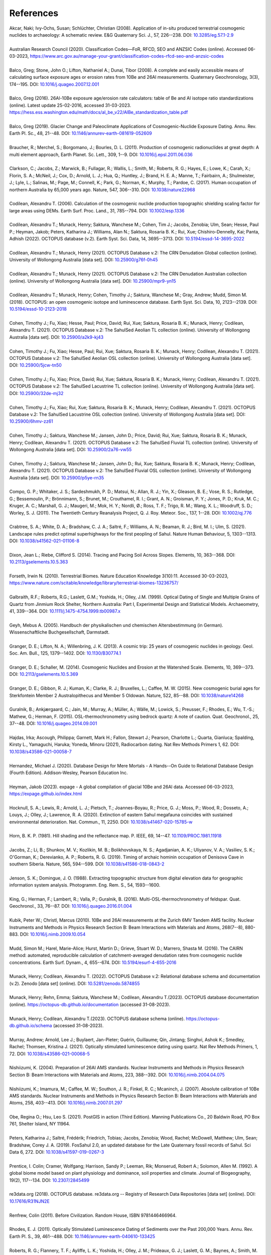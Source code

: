 ==========
References
==========

| Akcar, Naki; Ivy-Ochs, Susan; Schlüchter, Christian (2008). Application of in-situ produced terrestrial cosmogenic nuclides to archaeology: A schematic review. E&G Quaternary Sci. J., 57, 226--238. DOI: `10.3285/eg.57.1-2.9 <https://doi.org/10.3285/eg.57.1-2.9>`_
| 
| Australian Research Council (2020). Classification Codes—FoR, RFCD, SEO and ANZSIC Codes (online). Accessed 06-03-2023, https://www.arc.gov.au/manage-your-grant/classification-codes-rfcd-seo-and-anzsic-codes
| 
| Balco, Greg; Stone, John O.; Lifton, Nathaniel A.; Dunai, Tibor (2008). A complete and easily accessible means of calculating surface exposure ages or erosion rates from 10Be and 26Al measurements. Quaternary Geochronology, 3(3), 174--195. DOI: `10.1016/j.quageo.2007.12.001 <https://doi.org/10.1016/j.quageo.2007.12.001>`_
| 
| Balco, Greg (2016). 26Al-10Be exposure age/erosion rate calculators: table of Be and Al isotope ratio standardizations (online). Latest update 25-02-2016, accessed 31-03-2023. https://hess.ess.washington.edu/math/docs/al_be_v22/AlBe_standardization_table.pdf
| 
| Balco, Greg (2019). Glacier Change and Paleoclimate Applications of Cosmogenic-Nuclide Exposure Dating. Annu. Rev. Earth Pl. Sc., 48, 21--48. DOI: `10.1146/annurev-earth-081619-052609 <https://doi.org/10.1146/annurev-earth-081619-052609>`_
| 
| Braucher, R.; Merchel, S.; Borgomano, J.; Bourles, D. L. (2011). Production of cosmogenic radionuclides at great depth: A multi element approach, Earth Planet. Sc. Lett., 309, 1--9. DOI: `10.1016/j.epsl.2011.06.036 <https://doi.org/10.1016/j.epsl.2011.06.036>`_
| 
| Clarkson, C.; Jacobs, Z.; Marwick, B.; Fullagar, R.; Wallis, L.; Smith, M.; Roberts, R. G.; Hayes, E.; Lowe, K.; Carah, X.; Florin, S. A.; McNeil, J.; Cox, D.; Arnold, L. J.; Hua, Q.; Huntley, J.; Brand, H. E. A.; Manne, T.; Fairbairn, A.; Shulmeister, J.; Lyle, L.; Salinas, M.; Page, M.; Connell, K.; Park, G.; Norman, K.; Murphy, T.; Pardoe, C. (2017). Human occupation of northern Australia by 65,000 years ago. Nature, 547, 306--310. DOI: `10.1038/nature22968 <https://doi.org/10.1038/nature22968>`_
| 
| Codilean, Alexandru T. (2006). Calculation of the cosmogenic nuclide production topographic shielding scaling factor for large areas using DEMs. Earth Surf. Proc. Land., 31, 785--794. DOI: `10.1002/esp.1336 <https://doi.org/10.1002/esp.1336>`_
| 
| Codilean, Alexandru T.; Munack, Henry; Saktura, Wanchese M.; Cohen, Tim J.; Jacobs, Zenobia; Ulm, Sean; Hesse, Paul P.; Heyman, Jakob; Peters, Katharina J.; Williams, Alan N.; Saktura, Rosaria B. K.; Rui, Xue; Chishiro-Dennelly, Kai; Panta, Adhish (2022). OCTOPUS database (v.2). Earth Syst. Sci. Data, 14, 3695--3713. DOI: `10.5194/essd-14-3695-2022 <https://doi.org/10.5194/essd-14-3695-2022>`_
| 
| Codilean, Alexandru T.; Munack, Henry (2021). OCTOPUS Database v.2: The CRN Denudation Global collection (online). University of Wollongong Australia [data set]. DOI: `10.25900/g76f-0h45 <https://doi.org/10.25900/g76f-0h45>`_
| 
| Codilean, Alexandru T.; Munack, Henry (2021). OCTOPUS Database v.2: The CRN Denudation Australian collection (online). University of Wollongong Australia [data set]. DOI: `10.25900/mpr9-yn15 <https://doi.org/10.25900/mpr9-yn15>`_
| 
| Codilean, Alexandru T.; Munack, Henry; Cohen, Timothy J.; Saktura, Wanchese M.; Gray, Andrew; Mudd, Simon M. (2018). OCTOPUS: an open cosmogenic isotope and luminescence database. Earth Syst. Sci. Data, 10, 2123--2139. DOI: `10.5194/essd-10-2123-2018 <https://doi.org/10.5194/essd-10-2123-2018>`_
| 
| Cohen, Timothy J.; Fu, Xiao; Hesse, Paul; Price, David; Rui, Xue; Saktura, Rosaria B. K.; Munack, Henry; Codilean, Alexandru T. (2021). OCTOPUS Database v.2: The SahulSed Aeolian TL collection (online). University of Wollongong Australia [data set]. DOI: `10.25900/a2k9-kj43 <https://doi.org/10.25900/a2k9-kj43>`_
| 
| Cohen, Timothy J.; Fu, Xiao; Hesse, Paul; Rui, Xue; Saktura, Rosaria B. K.; Munack, Henry; Codilean, Alexandru T. (2021). OCTOPUS Database v.2: The SahulSed Aeolian OSL collection (online). University of Wollongong Australia [data set]. DOI: `10.25900/5jcw-tn50 <https://doi.org/10.25900/5jcw-tn50>`_
| 
| Cohen, Timothy J.; Fu, Xiao; Price, David; Rui, Xue; Saktura, Rosaria B. K.; Munack, Henry; Codilean, Alexandru T. (2021). OCTOPUS Database v.2: The SahulSed Lacustrine TL collection (online). University of Wollongong Australia [data set]. DOI: `10.25900/32de-mj32 <https://doi.org/10.25900/32de-mj32>`_
| 
| Cohen, Timothy J.; Fu, Xiao; Rui, Xue; Saktura, Rosaria B. K.; Munack, Henry; Codilean, Alexandru T. (2021). OCTOPUS Database v.2: The SahulSed Lacustrine OSL collection (online). University of Wollongong Australia [data set]. DOI: `10.25900/6hmv-zz61 <https://doi.org/10.25900/6hmv-zz61>`_
| 
| Cohen, Timothy J.; Saktura, Wanchese M.; Jansen, John D.; Price, David; Rui, Xue; Saktura, Rosaria B. K.; Munack, Henry; Codilean, Alexandru T. (2021). OCTOPUS Database v.2: The SahulSed Fluvial TL collection (online). University of Wollongong Australia [data set]. DOI: `10.25900/2a76-vw55 <https://doi.org/10.25900/2a76-vw55>`_
| 
| Cohen, Timothy J.; Saktura, Wanchese M.; Jansen, John D.; Rui, Xue; Saktura, Rosaria B. K.; Munack, Henry; Codilean, Alexandru T. (2021). OCTOPUS Database v.2: The SahulSed Fluvial OSL collection (online). University of Wollongong Australia [data set]. DOI: `10.25900/p5ye-rn35 <https://doi.org/10.25900/p5ye-rn35>`_
| 
| Compo, G. P.; Whitaker, J. S.; Sardeshmukh, P. D.; Matsui, N.; Allan, R. J.; Yin, X.; Gleason, B. E.; Vose, R. S.; Rutledge, G.; Bessemoulin, P.; Brönnimann, S.; Brunet, M.; Crouthamel, R. I.; Grant, A. N.; Groisman, P. Y.; Jones, P. D.; Kruk, M. C.; Kruger, A. C.; Marshall, G. J.; Maugeri, M.; Mok, H. Y.; Nordli, Ø.; Ross, T. F.; Trigo, R. M.; Wang, X. L.; Woodruff, S. D.; Worley, S. J. (2011). The Twentieth Century Reanalysis Project, Q. J. Roy. Meteor. Soc., 137, 1--28. DOI: `10.1002/qj.776 <https://doi.org/10.1002/qj.776>`_
| 
| Crabtree, S. A.; White, D. A.; Bradshaw, C. J. A.; Saltré, F.; Williams, A. N.; Beaman, R. J.; Bird, M. I.; Ulm, S. (2021). Landscape rules predict optimal superhighways for the first peopling of Sahul. Nature Human Behaviour, 5, 1303--1313. DOI: `10.1038/s41562-021-01106-8 <https://doi.org/10.1038/s41562-021-01106-8>`_
| 
| Dixon, Jean L.; Riebe, Clifford S. (2014). Tracing and Pacing Soil Across Slopes. Elements, 10, 363--368. DOI: `10.2113/gselements.10.5.363 <https://doi.org/10.2113/gselements.10.5.363>`_ 
| 
| Forseth, Irwin N. (2010). Terrestrial Biomes. Nature Education Knowledge 3(10):11. Accessed 30-03-2023, https://www.nature.com/scitable/knowledge/library/terrestrial-biomes-13236757/
| 
| Galbraith, R.F.; Roberts, R.G.; Laslett, G.M.; Yoshida, H.; Olley, J.M. (1999). Optical Dating of Single and Multiple Grains of Quartz from Jinmium Rock Shelter, Northern Australia: Part I, Experimental Design and Statistical Models. Archaeometry, 41, 339--364. DOI: `10.1111/j.1475-4754.1999.tb00987.x <https://doi.org/10.1111/j.1475-4754.1999.tb00987.x>`_
| 
| Geyh, Mebus A. (2005). Handbuch der physikalischen und chemischen Altersbestimmung (in German). Wissenschaftliche Buchgesellschaft, Darmstadt.
| 
| Granger, D. E.; Lifton, N. A.; Willenbring, J. K. (2013). A cosmic trip: 25 years of cosmogenic nuclides in geology. Geol. Soc. Am. Bull., 125, 1379--1402. DOI: `10.1130/B30774.1 <https://doi.org/10.1130/B30774.1>`_
| 
| Granger, D. E.; Schaller, M. (2014). Cosmogenic Nuclides and Erosion at the Watershed Scale. Elements, 10, 369--373. DOI: `10.2113/gselements.10.5.369 <https://doi.org/10.2113/gselements.10.5.369>`_
| 
| Granger, D. E.; Gibbon, R. J.; Kuman, K.; Clarke, R. J.; Bruxelles, L.; Caffee, M. W. (2015). New cosmogenic burial ages for Sterkfontein Member 2 Australopithecus and Member 5 Oldowan. Nature, 522, 85--88. DOI: `10.1038/nature14268 <https://doi.org/10.1038/nature14268>`_
| 
| Guralnik, B.; Ankjærgaard, C.; Jain, M.; Murray, A.; Müller, A.; Wälle, M.; Lowick, S.; Preusser, F.; Rhodes, E.; Wu, T.-S.; Mathew, G.; Herman, F. (2015). OSL-thermochronometry using bedrock quartz: A note of caution. Quat. Geochronol., 25, 37--48. DOI: `10.1016/j.quageo.2014.09.001 <https://doi.org/10.1016/j.quageo.2014.09.001>`_
| 
| Hajdas, Irka; Ascough, Philippa; Garnett, Mark H.; Fallon, Stewart J.; Pearson, Charlotte L.; Quarta, Gianluca; Spalding, Kirsty L., Yamaguchi, Haruka; Yoneda, Minoru (2021), Radiocarbon dating. Nat Rev Methods Primers 1, 62. DOI: `10.1038/s43586-021-00058-7 <https://doi.org/10.1038/s43586-021-00058-7>`_
| 
| Hernandez, Michael J. (2020). Database Design for Mere Mortals - A Hands--On Guide to Relational Database Design (Fourth Edition). Addison-Wesley, Pearson Education Inc.
| 
| Heyman, Jakob (2023). expage - A global compilation of glacial 10Be and 26Al data. Accessed 06-03-2023, https://expage.github.io/index.html
| 
| Hocknull, S. A.; Lewis, R.; Arnold, L. J.; Pietsch, T.; Joannes-Boyau, R.; Price, G. J.; Moss, P.; Wood, R.; Dosseto, A.; Louys, J.; Olley, J.; Lawrence, R. A. (2020). Extinction of eastern Sahul megafauna coincides with sustained environmental deterioration. Nat. Commun., 11, 2250. DOI: `10.1038/s41467-020-15785-w <https://doi.org/10.1038/s41467-020-15785-w>`_
| 
| Horn, B. K. P. (1981). Hill shading and the reflectance map. P. IEEE, 69, 14--47. `10.1109/PROC.1981.11918 <https://doi.org/10.1109/PROC.1981.11918>`_
|
| Jacobs, Z.; Li, B.; Shunkov, M. V.; Kozlikin, M. B.; Bolikhovskaya, N. S.; Agadjanian, A. K.; Uliyanov, V. A.; Vasiliev, S. K.; O'Gorman, K.; Derevianko, A. P.; Roberts, R. G. (2019). Timing of archaic hominin occupation of Denisova Cave in southern Siberia. Nature, 565, 594--599. DOI: `10.1038/s41586-018-0843-2 <https://doi.org/10.1038/s41586-018-0843-2>`_
| 
| Jenson, S. K.; Domingue, J. O. (1988). Extracting topographic structure from digital elevation data for geographic information system analysis. Photogramm. Eng. Rem. S., 54, 1593--1600.
| 
| King, G.; Herman, F.; Lambert, R.; Valla, P.; Guralnik, B. (2016). Multi-OSL-thermochronometry of feldspar. Quat. Geochronol., 33, 76--87. DOI: `10.1016/j.quageo.2016.01.004 <https://doi.org/10.1016/j.quageo.2016.01.004>`_
| 
| Kubik, Peter W.; Christl, Marcus (2010). 10Be and 26Al measurements at the Zurich 6MV Tandem AMS facility. Nuclear Instruments and Methods in Physics Research Section B: Beam Interactions with Materials and Atoms, 268(7--8), 880-883. DOI: `10.1016/j.nimb.2009.10.054 <https://doi.org/10.1016/j.nimb.2009.10.054>`_
| 
| Mudd, Simon M.; Harel, Marie-Alice; Hurst, Martin D.; Grieve, Stuart W. D.; Marrero, Shasta M. (2016). The CAIRN method: automated, reproducible calculation of catchment-averaged denudation rates from cosmogenic nuclide concentrations. Earth Surf. Dynam., 4, 655--674. DOI: `10.5194/esurf-4-655-2016 <https://doi.org/10.5194/esurf-4-655-2016>`_
| 
| Munack, Henry; Codilean, Alexandru T. (2022). OCTOPUS Database v.2: Relational database schema and documentation (v.2). Zenodo [data set] (online). DOI: `10.5281/zenodo.5874855 <https://doi.org/10.5281/zenodo.5874855>`_
|
| Munack, Henry; Rehn, Emma; Saktura, Wanchese M.; Codilean, Alexandru T.(2023). OCTOPUS database documentation (online). https://octopus-db.github.io/documentation (accessed 31-08-2023).
|
| Munack, Henry; Codilean, Alexandru T.(2023). OCTOPUS database schema (online). https://octopus-db.github.io/schema (accessed 31-08-2023).
| 
| Murray, Andrew; Arnold, Lee J.; Buylaert, Jan-Pieter; Guérin, Guillaume; Qin, Jintang; Singhvi, Ashok K.; Smedley, Rachel; Thomsen, Kristina J. (2021). Optically stimulated luminescence dating using quartz. Nat Rev Methods Primers, 1, 72. DOI: `10.1038/s43586-021-00068-5 <https://doi.org/10.1038/s43586-021-00068-5>`_
| 
| Nishiizumi, K. (2004). Preparation of 26Al AMS standards. Nuclear Instruments and Methods in Physics Research Section B: Beam Interactions with Materials and Atoms, 223, 388--392. DOI: `10.1016/j.nimb.2004.04.075 <https://doi.org/10.1016/j.nimb.2004.04.075>`_
|
| Nishiizumi, K.; Imamura, M.; Caffee, M. W.; Southon, J. R.; Finkel, R. C.; Mcaninch, J. (2007). Absolute calibration of 10Be AMS standards. Nuclear Instruments and Methods in Physics Research Section B: Beam Interactions with Materials and Atoms, 258, 403--413. DOI: `10.1016/j.nimb.2007.01.297 <https://doi.org/10.1016/j.nimb.2007.01.297>`_
| 
| Obe, Regina O.; Hsu, Leo S. (2021). PostGIS in action (Third Edition). Manning Publications Co., 20 Baldwin Road, PO Box 761, Shelter Island, NY 11964.
| 
| Peters, Katharina J.; Saltré, Frédérik; Friedrich, Tobias; Jacobs, Zenobia; Wood, Rachel; McDowell, Matthew; Ulm, Sean; Bradshaw, Corey J. A. (2019). FosSahul 2.0, an updated database for the Late Quaternary fossil records of Sahul. Sci Data 6, 272. DOI: `10.1038/s41597-019-0267-3 <https://doi.org/10.1038/s41597-019-0267-3>`_
| 
| Prentice, I. Colin; Cramer, Wolfgang; Harrison, Sandy P.; Leeman, Rik; Monserud, Robert A.; Solomon, Allen M. (1992). A global biome model based on plant physiology and dominance, soil properties and climate. Journal of Biogeography, 19(2), 117--134. DOI: `10.2307/2845499 <https://doi.org/10.2307/2845499>`_
| 
| re3data.org (2018). OCTOPUS database. re3data.org -- Registry of Research Data Repositories [data set] (online). DOI: `10.17616/R31NJN2E <https://doi.org/10.17616/R31NJN2E>`_
| 
| Renfrew, Colin (2011). Before Civilization. Random House, ISBN 9781446466964.
| 
| Rhodes, E. J. (2011). Optically Stimulated Luminescence Dating of Sediments over the Past 200,000 Years. Annu. Rev. Earth Pl. S., 39, 461--488. DOI: `10.1146/annurev-earth-040610-133425 <https://doi.org/10.1146/annurev-earth-040610-133425>`_
| 
| Roberts, R. G.; Flannery, T. F.; Ayliffe, L. K.; Yoshida, H.; Olley, J. M.; Prideaux, G. J.; Laslett, G. M.; Baynes, A.; Smith, M. A.; Jones, R.; Smith, B. L. (2001). New Ages for the Last Australian Megafauna: Continent-Wide Extinction About 46,000 Years Ago. Science, 292, 1888--189. DOI: `10.1126/science.1060264 <https://doi.org/10.1126/science.1060264>`_
| 
| Roberts, Richard G.; Jacobs, Zenobia; Li, Bo; Jankowski, Nathan R.; Cunningham, Alastair C.; Rosenfeld, Anatoly B. (2015). Optical dating in archaeology: thirty years in retrospect and grand challenges for the future. J. Archaeol. Sci., 56, 41--60. DOI: `10.1016/j.jas.2015.02.028 <https://doi.org/10.1016/j.jas.2015.02.028>`_ 
| 
| Rodríguez-Rey, Marta; Herrando-Pérez, Salvador; Gillespie, Richard; Jacobs, Zenobia; Saltré, Frédérik; Brook, Barry W.; Prideaux, Gavin J.; Roberts, Richard G.; Cooper, Alan; Alroy, John; Miller, Gifford H.; Bird, Michael I.; Johnson, Christopher N.; Beeton, Nicholas; Turney, Chris S.M.; Bradshaw, Corey J.A. (2015). Criteria for assessing the quality of Middle Pleistocene to Holocene vertebrate fossil ages. Quaternary Geochronology, 30(A), 69--79. DOI: `10.1016/j.quageo.2015.08.002 <https://doi.org/10.1016/j.quageo.2015.08.002>`_
|
| Rood, Dylan H.; Brown, Thomas A.; Finkel, Robert C.; Guilderson, Thomas P. (2013). Poisson and non-Poisson uncertainty estimations of 10Be/9Be measurements at LLNL--CAMS. Nuclear Instruments and Methods in Physics Research Section B: Beam Interactions with Materials and Atoms, 294, 426-429. DOI: `10.1016/j.nimb.2012.08.039 <https://doi.org/10.1016/j.nimb.2012.08.039>`_
| 
| Saktura, Wanchese M.; Rehn, Emma; Linnenlucke, Lauren; Munack, Henry; Wood, Rachel; Petchey, Fiona; Codilean, Alexandru T.; Jacobs, Zenobia; Williams, Alan; Ulm, Sean (2022). The SahulArch Radiocarbon collection. Sahul-wide database of published archaeological records with radiometric ages (v.2) (online). University of Wollongong Australia [data set]. DOI: `10.25900/gpvr-ay04 <https://doi.org/10.25900/gpvr-ay04>`_
| 
| Saktura, Wanchese M.; Rehn, Emma; Munack, Henry; Codilean, Alexandru T.; Jacobs, Zenobia; Williams, Alan; Ulm, Sean (2022). The SahulArch OSL collection. Sahul-wide database of published archaeological records with radiometric ages (v.2) (online). University of Wollongong Australia [data set]. DOI: `10.25900/9y07-4j77 <https://doi.org/10.25900/9y07-4j77>`_ 
| 
| Saktura, Wanchese M.; Rehn, Emma; Munack, Henry; Codilean, Alexandru T.; Jacobs, Zenobia; Williams, Alan; Ulm, Sean (2022). The SahulArch TL collection. Sahul-wide database of published archaeological records with radiometric ages (v.2) (online). University of Wollongong Australia [data set]. DOI: `10.25900/af67-kh16 <https://doi.org/10.25900/af67-kh16>`_
| 
| Saktura, Wanchese M.; Rehn, Emma; Linnenlucke, Lauren; Munack, Henry; Wood, Rachel; Petchey, Fiona; Codilean, Alexandru T.; Jacobs, Zenobia; Cohen, Tim J.; Williams, Alan N.; Ulm, Sean (2023). SahulArch: A geochronological database for the archaeology of Sahul. Australian Archaeology. DOI: `10.1080/03122417.2022.2159751 <https://doi.org/10.1080/03122417.2022.2159751>`_
| 
| Schaefer, Joerg M.; Codilean, Alexandru T.; Willenbring, Jane K.; Lu, Zheng-Tian; Keisling, Benjamin; Fülöp, Réka-H.; Val, Pedro (2022). Cosmogenic nuclide techniques. Nat Rev Methods Primers 2, 18. DOI: `10.1038/s43586-022-00096-9 <https://doi.org/10.1038/s43586-022-00096-9>`_
| 
| Singhvi, Ashok K.; Porat, Naomi (2008). Impact of luminescence dating on geomorphological and palaeoclimate research in drylands. Boreas, 37, 536--558. DOI: `10.1111/j.1502-3885.2008.00058.x <https://doi.org/10.1111/j.1502-3885.2008.00058.x>`_
| 
| Stone, J. O. (2000). Air pressure and cosmogenic isotope production. J. Geophys. Res.-Sol. Ea., 105, 23753--23759. DOI: `10.1029/2000JB900181 <https://doi.org/10.1029/2000JB900181>`_
| 
| Stuiver, Minze; Polach, Henry A. (1977). Discussion Reporting of 14C Data. Radiocarbon, 19(3), 355--363. DOI: `10.1017/S0033822200003672 <https://doi.org/10.1017/S0033822200003672>`_
|
| The PostgreSQL Global Development Group (2023). PostgreSQL: The World's Most Advanced Open Source Relational Database. Accessed 29-04-2023, https://www.postgresql.org
| 
| Walker, Mike (2005). Quaternary Dating Methods. John Wiley & Sons Ltd, The Atrium, Southern Gate, Chichester, West Sussex PO19 8SQ, England.
| 
| Wickham, Hadley; Averick, Mara; Bryan, Jennifer; Chang, Winston; D'Agostino McGowan, Lucy; François, Romain; Grolemund, Garrett; Hayes, Alex; Henry, Lionel; Hester, Jim; Kuhn, Max; Pedersen, Thomas Lin; Miller, Evan; Bache, Stephan Milton; Müller, Kirill; Ooms, Jeroen; Robinson, David; Seidel, Dana Paige; Spinu, Vitalie; Takahashi, Kohske; Vaughan, Davis; Wilke, Claus; Woo, Kara; Yutani, Hiroaki (2019). Welcome to the Tidyverse. Journal of Open Source Software, 4(43), 1686. DOI: `10.21105/joss.01686 <https://doi.org/10.21105/joss.01686>`_
| 
| Williams, John W.; Grimm, Eric C.; Blois, Jessica L.; Charles, Donald F.; Davis, Edward B.; Goring, Simon J.; Graham, Russell W.; Smith, Alison J.; Anderson, Michael; Arroyo-Cabrales, Joaquin; Ashworth, Allan C.; Betancourt, Julio L.; Bills, Brian W.; Booth, Robert K.; Buckland, Philip I.; Curry, B. Brandon; Giesecke, Thomas; Jackson, Stephen T.; Latorre, Claudio; Nichols, Jonathan (2018). The Neotoma Paleoecology Database, a multiproxy, international, community-curated data resource. Quaternary Research, 89(1), 156-177. DOI: `10.1017/qua.2017.105 <https://doi.org/10.1017/qua.2017.105>`_
| 
| Wilson, Christopher; Fallon, Steward; Trevorrow, Tom (2012). New radiocarbon ages for the Lower Murray River, South Australia. Archaeol. Ocean., 47, 157-160. DOI: `10.1002/j.1834-4453.2012.tb00128.x <https://doi.org/10.1002/j.1834-4453.2012.tb00128.x>`_
| 
| Zilhão, J.; Angelucci, D. E.; Igreja, M. A.; Arnold, L. J.; Badal, E.; Callapez, P.; Cardoso, J. L.; d'Errico, F.; Daura, J.; Demuro, M.; Deschamps, M.; Dupont, C.; Gabriel, S.; Hoffmann, D. L.; Legoinha, P.; Matias, H.; Soares, A. M. M.; Nabais, M.; Portela, P.; Queffelec, A.; Rodrigues, F.; Souto, P. (2020). Last Interglacial Iberian Neandertals as fisher-hunter-gatherers. Science, 367, eaaz7943. DOI: `10.1126/science.aaz7943 <https://doi.org/10.1126/science.aaz7943>`_
